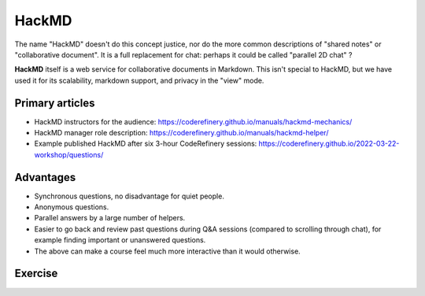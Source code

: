 HackMD
======

The name "HackMD" doesn't do this concept justice, nor do the more
common descriptions of "shared notes" or "collaborative document".  It
is a full replacement for chat: perhaps it could be called "parallel
2D chat" ?

**HackMD** itself is a web service for collaborative documents in
Markdown.  This isn't special to HackMD, but we have used it for its
scalability, markdown support, and privacy in the "view" mode.



Primary articles
----------------

* HackMD instructors for the audience: https://coderefinery.github.io/manuals/hackmd-mechanics/
* HackMD manager role description: https://coderefinery.github.io/manuals/hackmd-helper/
* Example published HackMD after six 3-hour CodeRefinery sessions: https://coderefinery.github.io/2022-03-22-workshop/questions/



Advantages
----------

* Synchronous questions, no disadvantage for quiet people.
* Anonymous questions.
* Parallel answers by a large number of helpers.
* Easier to go back and review past questions during Q&A sessions
  (compared to scrolling through chat), for example finding important
  or unanswered questions.
* The above can make a course feel much more interactive than it would
  otherwise.



Exercise
--------

.. exercise::

   Actively use HackMD during this course.  Observe how the
   instructors integrate it during the course itself.
